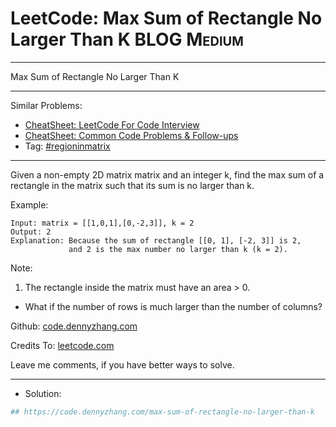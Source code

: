 * LeetCode: Max Sum of Rectangle No Larger Than K               :BLOG:Medium:
#+STARTUP: showeverything
#+OPTIONS: toc:nil \n:t ^:nil creator:nil d:nil
:PROPERTIES:
:type:     regioninmatrix
:END:
---------------------------------------------------------------------
Max Sum of Rectangle No Larger Than K
---------------------------------------------------------------------
#+BEGIN_HTML
<a href="https://github.com/dennyzhang/code.dennyzhang.com/tree/master/problems/max-sum-of-rectangle-no-larger-than-k"><img align="right" width="200" height="183" src="https://www.dennyzhang.com/wp-content/uploads/denny/watermark/github.png" /></a>
#+END_HTML
Similar Problems:
- [[https://cheatsheet.dennyzhang.com/cheatsheet-leetcode-A4][CheatSheet: LeetCode For Code Interview]]
- [[https://cheatsheet.dennyzhang.com/cheatsheet-followup-A4][CheatSheet: Common Code Problems & Follow-ups]]
- Tag: [[https://code.dennyzhang.com/followup-regioninmatrix][#regioninmatrix]]
---------------------------------------------------------------------
Given a non-empty 2D matrix matrix and an integer k, find the max sum of a rectangle in the matrix such that its sum is no larger than k.

Example:
#+BEGIN_EXAMPLE
Input: matrix = [[1,0,1],[0,-2,3]], k = 2
Output: 2 
Explanation: Because the sum of rectangle [[0, 1], [-2, 3]] is 2,
             and 2 is the max number no larger than k (k = 2).
#+END_EXAMPLE

Note:

1. The rectangle inside the matrix must have an area > 0.
- What if the number of rows is much larger than the number of columns?

Github: [[https://github.com/dennyzhang/code.dennyzhang.com/tree/master/problems/max-sum-of-rectangle-no-larger-than-k][code.dennyzhang.com]]

Credits To: [[https://leetcode.com/problems/max-sum-of-rectangle-no-larger-than-k/description/][leetcode.com]]

Leave me comments, if you have better ways to solve.
---------------------------------------------------------------------
- Solution:

#+BEGIN_SRC python
## https://code.dennyzhang.com/max-sum-of-rectangle-no-larger-than-k

#+END_SRC

#+BEGIN_HTML
<div style="overflow: hidden;">
<div style="float: left; padding: 5px"> <a href="https://www.linkedin.com/in/dennyzhang001"><img src="https://www.dennyzhang.com/wp-content/uploads/sns/linkedin.png" alt="linkedin" /></a></div>
<div style="float: left; padding: 5px"><a href="https://github.com/dennyzhang"><img src="https://www.dennyzhang.com/wp-content/uploads/sns/github.png" alt="github" /></a></div>
<div style="float: left; padding: 5px"><a href="https://www.dennyzhang.com/slack" target="_blank" rel="nofollow"><img src="https://www.dennyzhang.com/wp-content/uploads/sns/slack.png" alt="slack"/></a></div>
</div>
#+END_HTML
